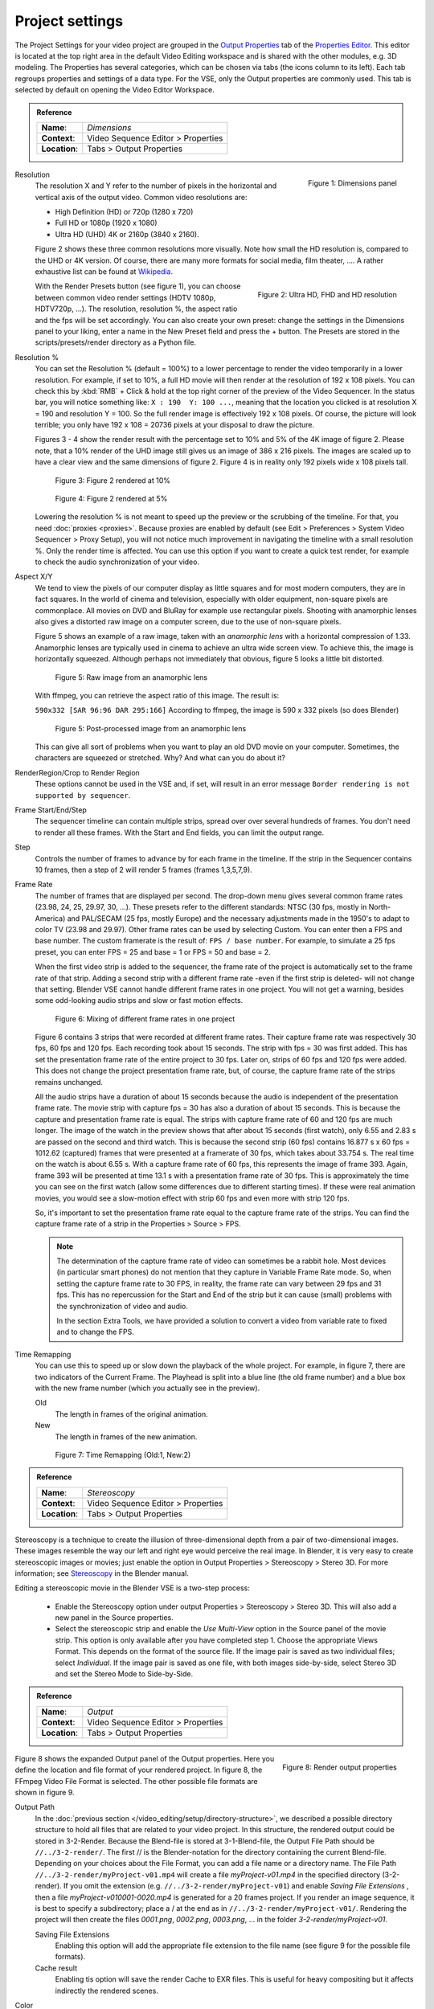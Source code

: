 Project settings
================

The Project Settings for your video project are grouped in the `Output Properties <https://docs.blender.org/manual/en/dev/render/output/index.html>`_ tab of the `Properties Editor <https://docs.blender.org/manual/en/dev/editors/properties_editor.html>`_. This editor is located at the top right area in the default Video Editing workspace and is shared with the other modules, e.g. 3D modeling. The Properties has several categories, which can be chosen via tabs (the icons column to its left). Each tab regroups properties and settings of a data type. For the VSE, only the Output properties are commonly used. This tab is selected by default on opening the Video Editor Workspace.

.. admonition:: Reference
   :class: refbox

   =============   ==============================================================
   **Name**:       *Dimensions*
   **Context**:    Video Sequence Editor > Properties
   **Location**:   Tabs > Output Properties
   =============   ==============================================================

.. figure:: /images/video_editing_setup_project-settings.png
   :alt: Project Settings
   :align: right
   :scale: 40%

   Figure 1: Dimensions panel   

Resolution
   The resolution X and Y refer to the number of pixels in the horizontal and vertical axis of the output video. Common video resolutions are:

   - High Definition (HD) or 720p (1280 x 720)
   - Full HD or 1080p (1920 x 1080)
   - Ultra HD (UHD) 4K or 2160p (3840 x 2160).

   Figure 2 shows these three common resolutions more visually. Note how small the HD resolution is, compared to the UHD or 4K version. Of course, there are many more formats for social media, film theater, .... A rather exhaustive list can be found at `Wikipedia <https://en.wikipedia.org/wiki/List_of_common_resolutions>`_.

   .. figure:: /images/vse_setup_project_resolutions.svg
      :alt: Resolutions
      :align: right
      :scale: 100%

      Figure 2: Ultra HD, FHD and HD resolution
   
   With the Render Presets button (see figure 1), you can choose between common video render settings (HDTV 1080p, HDTV720p, ...). The resolution, resolution %, the aspect ratio and the fps will be set accordingly.  You can also create your own preset: change the settings in the Dimensions panel to your liking, enter a name in the New Preset field and press the + button. The Presets are stored in the scripts/presets/render directory as a Python file.

Resolution %
   You can set the Resolution % (default = 100%) to a lower percentage to render the video temporarily in a lower resolution. For example, if set to 10%, a full HD movie will then render at the resolution of 192 x 108 pixels. You can check this by :kbd:`RMB` + Click & hold at the top right corner of the preview of the Video Sequencer. In the status bar, you will notice something like: ``X : 190  Y: 100 ...``, meaning that the location you clicked is at resolution X = 190 and resolution Y = 100. So the full render image is effectively 192 x 108 pixels. Of course, the picture will look terrible; you only have 192 x 108 = 20736 pixels at your disposal to draw the picture.

   Figures 3 - 4 show the render result with the percentage set to 10% and 5% of the 4K image of figure 2. Please note, that a 10% render of the UHD image still gives us an image of 386 x 216 pixels. The images are scaled up to have a clear view and the same dimensions of figure 2. Figure 4 is in reality only 192 pixels wide x 108 pixels tall.

   .. figure:: /images/vse_setup_project_tree-10.png
      :alt: Resolutions
      :scale: 200%

      Figure 3: Figure 2 rendered at 10%

   .. figure:: /images/vse_setup_project_tree-05.png
      :alt: Resolutions
      :scale: 400%

      Figure 4: Figure 2 rendered at 5%

   Lowering the resolution % is not meant to speed up the preview or the scrubbing of the timeline. For that, you need :doc:`proxies <proxies>`. Because proxies are enabled by default (see Edit > Preferences > System Video Sequencer > Proxy Setup), you will not notice much improvement in navigating the timeline with a small resolution %.  Only the render time is affected. You can use this option if you want to create a quick test render, for example to check the audio synchronization of your video.

Aspect X/Y
   We tend to view the pixels of our computer display as little squares and for most modern computers, they are in fact squares. In the world of cinema and television, especially with older equipment, non-square pixels are commonplace. All movies on DVD and BluRay for example use rectangular pixels. Shooting with anamorphic lenses also gives a distorted raw image on a computer screen, due to the use of non-square pixels.

   Figure 5 shows an example of a raw image, taken with an *anamorphic lens* with a horizontal compression of 1.33. Anamorphic lenses are typically used in cinema to achieve an ultra wide screen view. To achieve this, the image is horizontally squeezed. Although perhaps not immediately that obvious, figure 5 looks a little bit distorted.

   .. figure:: /images/vse_setup_project_anamorphic-squeezed.jpg
      :alt: Image from an anamorphic lens (squeezed)
      :scale: 100%

      Figure 5: Raw image from an anamorphic lens

   With ffmpeg, you can retrieve the aspect ratio of this image. The result is:

   ``590x332 [SAR 96:96 DAR 295:166]``
   According to ffmpeg, the image is 590 x 332 pixels (so does Blender)

   .. figure:: /images/vse_setup_project_anamorphic-desqueezed.jpg
      :alt: Image from an anamorphic lens (desqueezed)
      :scale: 100%

      Figure 5: Post-processed image from an anamorphic lens


   This can give all sort of problems when you want to play an old DVD movie on your computer. Sometimes, the characters are squeezed or stretched. Why? And what can you do about it?

   .. todo::
      Describe in more detail and use example of anamorphic lens. For some examples, see The Pixel Aspect Ratio Acid Test: http://frs.badcoffee.info/PAR_AcidTest/ and https://ia800900.us.archive.org/11/items/TvTestCard/TvTestCard_512kb.mp4 and https://www.dpreview.com/articles/5787493634/shooting-photos-with-anamorphic-lenses-is-a-fun-way-to-get-out-of-a-creative-rut

RenderRegion/Crop to Render Region
   These options cannot be used in the VSE and, if set, will result in an error message ``Border rendering is not supported by sequencer``.

Frame Start/End/Step
   The sequencer timeline can contain multiple strips, spread over over several hundreds of frames. You don't need to render all these frames. With the Start and End fields, you can limit the output range.

Step
   Controls the number of frames to advance by for each frame in the timeline. If the strip in the Sequencer contains 10 frames, then a step of 2 will render 5 frames (frames 1,3,5,7,9).

Frame Rate
   The number of frames that are displayed per second. The drop-down menu gives several common frame rates (23.98, 24, 25, 29.97, 30, ...). These presets refer to the different standards: NTSC (30 fps, mostly in North-America) and PAL/SECAM (25 fps, mostly Europe) and the necessary adjustments made in the 1950's to adapt  to color TV (23.98 and 29.97). Other frame rates can be used by selecting Custom. You can enter then a FPS and base number. The custom framerate is the result of: ``FPS / base number``. For example, to simulate a 25 fps preset, you can enter FPS = 25 and base = 1 or FPS = 50 and base = 2.

   When the first video strip is added to the sequencer, the frame rate of the project is automatically set to the frame rate of that strip. Adding a second strip with a different frame rate -even if the first strip is deleted- will not change that setting. Blender VSE cannot handle different frame rates in one project. You will not get a warning, besides some odd-looking audio strips and slow or fast motion effects.

   .. figure:: /images/video_editing_setup_project-settings-fps.png
      :alt: Mixing of different FPS in one project
      

      Figure 6: Mixing of different frame rates in one project

   Figure 6 contains 3 strips that were recorded at different frame rates. Their capture frame rate was respectively 30 fps, 60 fps and 120 fps. Each recording took about 15 seconds. The strip with fps = 30 was first added. This has set the presentation frame rate of the entire project to 30 fps. Later on, strips of 60 fps and 120 fps were added. This does not change the project presentation frame rate, but, of course, the capture frame rate of the strips remains unchanged.
   
   All the audio strips have a duration of about 15 seconds because the audio is independent of the presentation frame rate. The movie strip with capture fps = 30 has also a duration of about 15 seconds. This is because the capture and presentation frame rate is equal. The strips with capture frame rate of 60 and 120 fps are much longer. The image of the watch in the preview shows that after about 15 seconds (first watch), only 6.55 and 2.83 s are passed on the second and third watch. This is because the second strip (60 fps) contains 16.877 s x 60 fps = 1012.62 (captured) frames that were presented at a framerate of 30 fps, which takes about 33.754 s. The real time on the watch is about 6.55 s. With a capture frame rate of 60 fps, this represents the image of frame 393. Again, frame 393 will be presented at time 13.1 s with a presentation frame rate of 30 fps. This is approximately the time you can see on the first watch (allow some differences due to different starting times). If these were real animation movies, you would see a slow-motion effect with strip 60 fps and even more with strip 120 fps.

   So, it's important to set the presentation frame rate equal to the capture frame rate of the strips. You can find the capture frame rate of a strip in the Properties > Source > FPS.

   .. note::
      The determination of the capture frame rate of video can sometimes be a rabbit hole. Most devices (in particular smart phones) do not mention that they capture in Variable Frame Rate mode. So, when setting the capture frame rate to 30 FPS, in reality, the frame rate can vary between 29 fps and 31 fps. This has no repercussion for the Start and End of the strip but it can cause (small) problems with the synchronization of video and audio.

      In the section Extra Tools, we have provided a solution to convert a video from variable rate to fixed and to change the FPS.

Time Remapping
   You can use this to speed up or slow down the playback of the whole project. For example, in figure 7, there are two indicators of the Current Frame. The Playhead is split into a blue line (the old frame number) and a blue box with the new frame number (which you actually see in the preview).
   
   Old
      The length in frames of the original animation.

   New
      The length in frames of the new animation.

   .. figure:: /images/video_editing_setup_project-settings-time-remapping.png
      :alt: Time Remapping (Old:1, New:2)
      

      Figure 7: Time Remapping (Old:1, New:2)

.. admonition:: Reference
   :class: refbox

   =============   ==============================================================
   **Name**:       *Stereoscopy*
   **Context**:    Video Sequence Editor > Properties
   **Location**:   Tabs > Output Properties
   =============   ==============================================================

Stereoscopy is a technique to create the illusion of three-dimensional depth from a pair of two-dimensional images. These images resemble the way our left and right eye would perceive the real image. In Blender, it is very easy to create stereoscopic images or movies; just enable the option in Output Properties > Stereoscopy > Stereo 3D. For more information; see `Stereoscopy <https://docs.blender.org/manual/en/dev/render/output/properties/stereoscopy/index.html>`_ in the Blender manual.

Editing a stereoscopic movie in the Blender VSE is a two-step process:
   
 * Enable the Stereoscopy option under output Properties > Stereoscopy > Stereo 3D. This will also add a new panel in the Source properties.
 * Select the stereoscopic strip and enable the *Use Multi-View* option in the Source panel of the movie strip. This option is only available after you have completed step 1. Choose the appropriate Views Format. This depends on the format of the source file. If the image pair is saved as two individual files; select *Individual*. If the image pair is saved as one file, with both images side-by-side, select Stereo 3D and set the Stereo Mode to Side-by-Side.

.. admonition:: Reference
   :class: refbox

   =============   ==============================================================
   **Name**:       *Output*
   **Context**:    Video Sequence Editor > Properties
   **Location**:   Tabs > Output Properties
   =============   ==============================================================


.. figure:: /images/video_editing_setup_project-settings-output.png
   :alt: Render Output properties
   :align: right
   :scale: 70%

   Figure 8: Render output properties
   
Figure 8 shows the expanded Output panel of the Output properties. Here you define the location and file format of your rendered project. In figure 8, the FFmpeg Video File Format is selected. The other possible file formats are shown in figure 9.

Output Path
   In the :doc:`previous section </video_editing/setup/directory-structure>`, we described a possible directory structure to hold all files that are related to your video project. In this structure, the rendered output could be stored in 3-2-Render. Because the Blend-file is stored at 3-1-Blend-file, the Output File Path should be ``//../3-2-render/``. The first // is the Blender-notation for the directory containing the current Blend-file. Depending on your choices about the File Format, you can add a file name or a directory name. The File Path ``//../3-2-render/myProject-v01.mp4`` will create a file *myProject-v01.mp4* in the specified directory (3-2-render). If you omit the extension (e.g. ``//../3-2-render/myProject-v01``) and enable *Saving File Extensions* , then a file *myProject-v010001-0020.mp4* is generated for a 20 frames project. If you render an image sequence, it is best to specify a subdirectory; place a / at the end as in ``//../3-2-render/myProject-v01/``. Rendering the project will then create the files *0001.png*, *0002.png*, *0003.png*, ... in the folder *3-2-render/myProject-v01*.

   Saving File Extensions
      Enabling this option will add the appropriate file extension to the file name (see figure 9 for the possible file formats).
   Cache result
      Enabling tis option will save the render Cache to EXR files. This is useful for heavy compositing but it affects indirectly the rendered scenes.
Color
   Choose BW for saving grayscale images, RGB for saving color images (red, green and blue channels), and RGBA for saving color images with transparency enabled (red, green, blue and alpha channels). The RGBA option is only available with certain file formats (see below). For example, the JPG file format does not have an alpha channel, while the PNG format does. Also, most video file formats don't have a transparency option.
File Format
   You can render the sequencer content as as series of images (BMP, Iris, PNG, ..., TIFF; see figure 9) or as a movie which is, of course, also an *embedded* series of images.

   .. figure:: /images/video_editing_setup_project-settings-output-file-format.png
      :alt: File formats
   

      Figure 9: File formats
   
   Which one should you choose? Depending on your choice, several additional fields are added in the sidebar. All possible Image and Movie formats are described in detail in the `section Output <https://docs.blender.org/manual/en/dev/render/output/properties/output.html>`_ of the docs with an overview of all `Video & Audio Formats <https://docs.blender.org/manual/en/dev/files/media/video_formats.html>`_ and `graphics <https://docs.blender.org/manual/en/dev/files/media/image_formats.html>`_ formats (see figure 9 for a list).

   .. Warning::
      It's important to keep in mind that Blender is foremost a 3D and 2D modeling and animation program. Artwork is mostly created and rendered from within the 3D View or Grease Pencil workspace. As an artist, you have full control on resolution, composition, speed, color, .... As a video editor, however, you usually work with existing material from camera output; where many parameters are already fixed. The Output settings therefore are for a great deal dictated by the imported footage.
   
   If you are in the Video Editing Workspace, the default is set to a FFmpeg Video with H.264 as default video codec and AAC as audio codec. Other workspaces set the default to PNG Image Sequence and the Blender docs and many tutorials favor this approach. It's easier to stop & restart the render process (for example, in case of a crash or when you need your computer for something else). You can choose a high-quality, lossless format (e.g. OpenEXR) that's ideal for post-processing such as color grading or VFX. You can use a render farm, ... These advantages, however, are much more obvious in a 3D-animation creation process (which is the main focus of Blender), where you have full-control over the image quality. It is less obvious in a video editing workflow, where the quality of the source material is usually fixed; e.g. your footage is already shot and for example, creating a openEXR image sequence from H.264 footage will not increase the quality of it. If you saved your project as an image sequence, you also need to save the audio separately. And, in the end, you probably will need a single movie-file to hand over to your client. So, in a typical video editing workflow a single movie file format (FFMpeg Video) is much more common. 

   .. note::
      A 1080P video with 30 fps and 10 seconds duration has an uncompressed file size of 1080 x 1920 (dimension) x 3 (color channels) x 30 (fps) x 10 (duration) =  1.866.240.000 bytes or 1.73 GB. In most cases, this file is too big and should be compressed with for example, the H.264 codec. This codec can yield compression ratios from 1:50 to about 1:200 (200 bytes are compressed into 1 byte), reducing the above file size to about 36 MB - 9 MB. The following concepts are important to keep in mind:
      
      * intraframe compression: instead of coding every pixel of a frame, only the differences between pixels are encoded. For example, for a completely black frame you need only to encode the color and the info that it applies to the whole frame (or to certain blocks, ...). 
      * interframe compression: the frames in an image sequence are not all completely different. So, in theory, it's sufficient to encode the first frame (called a key frame or I-frame) and from then on only the differences.  This could work very well in a play-forward stream. In a typical video editing environment (with scrubbing, play backwards, jumping) however, this is a bad compression technique. To move one frame backwards, you have to process all the previous frames until the last keyframe. The term GOP (Group of Pictures) refers to the number of frames that are connected to one keyframe. The bigger the GOP size, the more compression but also the more processing needed to edit.
      * Lossy compression: the result of the compression is that some information is deleted from the file. Most of the time, this is not or hardly noticeable with the human eye. The JPEG image format is a lossy file format. WEBM/VP9 and Theora are lossy video codes. AAC is a lossy audio codec.
      * Lossless compression: the compressed file -although smaller- contains exact the same information as the uncompressed one. It is possible to reconstruct the original image from the lossless compressed file. The PNG image format is a lossless file format.  FFmpeg video codec #1 and HuffYUV are lossless video codecs. FLAC is a lossless audio codec.
       
      Some codecs have a lossy and lossless variant (for example DNxHD, H.264). Wikipedia maintains an extensive `list of lossy and lossless video and audio codecs <https://en.wikipedia.org/wiki/List_of_codecs#Lossless_compression>`_ .
   
   AVI JPEG
      In the first two choices of figure 9 (AVI JPEG and AVI Raw), the term AVI (Audio Video Interleaved) refers to the container: a file format developed by Microsoft in 1992. AVI JPEG uses the Motion JPEG (M-JPEG or MJPEG) codec in which each video frame is compressed separately as a JPEG image. So, this codec uses only intraframe compression and is thus very well suited for video editing purposes but also results in a bigger file size (because it's only intraframe compression). It is also a lossy compression because it uses the JPEG codec. Audio is not embedded in the container and should be exported separately.
   AVI Raw   
      AVI Raw doesn't use a codec as such and stores the raw images into the AVI-container. The file size is thus much greater but the quality and processing speed (besides the bigger frame size) are better. Audio is also not embedded. For a comparison, the original Spring Open movie (container: MPEG-4, video codec: AVC (Advanced Video Codec), Audio codec: AAC LC (Advanced Audio Codec Low Complexity) has a file size of 29.6 MB. The AVI Raw has a file size of 64.5 GB, the AVI JPEG has a file size of 1.87 GB; both without audio.
      
      .. note::
         Due to this huge file size and the absence of audio, both formats should probably not be used as delivery format but as fallback.
   
   FFmpeg video file format
      .. figure:: /images/video_editing_setup_project-settings-output-containers-codecs.png
         :alt: FFMpeg video settings
         :align: right
         :scale: 60%
 
         Figure 10: FFmpeg Video settings
      
      
      FFmpeg video is an umbrella term for several containers and codecs. It uses the ffmpeg libraries under the hood to create the video file. When selecting this option, several *presets* are available: ``DVD``, ``H264 in Matroska``, ``H264 in Matroska for scrubbing``, ``H264 in MP4``, ``Ogg Theora``, ``WebM (VP9+Opus)``, and ``Xvid``.  Selecting one of these presets will set the encoding, video and audio options below to a pre-defined value. We describe only the very popular *H264 in MP4* and the related concepts. These are also applicable to the other presets. 
      
      Encoding
         Selecting the FFmpeg Video File Format will add the Encoding, Video, and Audio section to the side panel. A distinction should be made between the concepts *container* and *codec*. For example, in figure 10, the container is MPEG-4 (with file extension mp4), the Video Codec is H.264 and the Audio Codec is AAC. A container "contains" the various components of a video: the stream of images, the sound, subtitles, metadata. A codec is software or hardware that compresses and decompresses digital video or audio.
   
         Container
            A container specifies how the data (audio, video, subtitles, ...) is stored in the video file, and how transporting and presenting this info can be organized. You can recognize the container through the file extension (.mp4, .mov, ...). This is not a waterproof method however. For example, you can easily change the file extension from .mp4 to .mov or .avi and still be able to view the video with most players. To detect the container signature (within the file), you need extra-software such as FFprobe or MediaInfo (see `Extratools </extra-tools>`_).
            
            The available container file formats are: ``MPEG-1``, ``MPEG-2``, ``MPEG-4``, ``AVI``, ``Quicktime``, ``DV``, ``Ogg``, ``Matroska``, ``Flash``, and ``WebM``.

            A container can be tied to a specific codec. For example, the ``MPEG-1``and ``MPEG-2`` containers *enforce* the video codec (you cannot choose one), so that you can only define quality parameters, and the audio codec. For the ``MPEG-1`` container the only valid audio codecs are AC3, MP2, and MP3; *although all audio codecs are available*. You can select the AC3 audio codec without any render error but the sound however is not stored. And, if the MP2 audio codec is selected, then the Bitrate must be less than 128 bps. Another example: the webM and Ogg file format can only contain a Vorbis and Opus codec.

            .. note::
               If you combine incompatible codecs or containers, the Render Animation command will show an (easy to miss) error message in the statusbar such as ``Could not initialize streams, probably unsupported codec combination``. However, a non-playable output file is yet produced.
            
            Wikipedia has a very extensive documentation on all available `container formats <https://en.wikipedia.org/wiki/Comparison_of_video_container_formats>`_ with an overview table of the valid `container-codec combinations <https://en.wikipedia.org/wiki/Comparison_of_video_container_formats#Video_coding_formats_support>`_. A very good YouTube tutorial about the difference between container and codec is `Explaining Digital Video: Formats, Codecs & Containers <https://www.youtube.com/watch?v=-4NXxY4maYc>`_

         Autosplit   
            If the output file is bigger than 2 GB, you can *Autosplit* the output in chunks of max. 2 GB. Each chunk  can be played separately.
         Video
            Video Codec
               The name CODEC stands for Compressor/Decompressor (sometimes also referred to as coding/decoding). It is the software that compresses the file (see above). Available options are: ``No Video``, ``DNxHD``, ``DV``, ``FFmpeg video codec #1``, ``Flash Video``, ``H.264``, ``HuffYUV``, ``MPEG-1``, ``MPEG-2``, ``MPEG-4 (divx)``, ``PNG``, ``QT rle/QT Animation``, ``Theora``, and  ``WEBM/VP9``.

               The goal of (lossy) video encoding is to reduce the file size of the original input file, while retaining as much quality as possible. So, there is a tradeoff between size and quality.
            
               Depending on the selected video codec, some of the fields below are not displayed. For example, if you select the No Video codec, no additional fields are shown.

               .. Warning::
                  The description below is based on the popular H.264 video codec. Blender has opted to hide some of the complexity of this codec. Other codecs require that you explicitly specify all necessary attributes. In the text we will refer to those implicit settings.

            Output quality
               The default is set to Medium Quality. The image quality of a video is dependent of the bitrate; i.e. the number of bits used per unit time. Setting a high bitrate will result in a higher quality because you have more bits per unit time to dislay the image.

               With FFmpeg, you can use a constant bitrate or settle with one of the predefined Quality levels. With a constant bitrate the number of bits per unit of time is always the same, no matter how complex the image stream is. A variable bitrate can adapt to the complexity of the stream and use a lower bitrate with for example a motionless video. A variable bitrate is automatically set if you select one of the predefined quality levels.

               Quality levels (variable bitrate)
                  You need to give some indication about the desired quality of the output; otherwise the codec could always settle for the lowest bitrate, which is of course also the lowest quality.

                  Blender has opted to use `verbal labels <https://blender.stackexchange.com/questions/93048/what-numerical-crf-values-do-the-assorted-output-qualities-correspond-to-in-the>`_; which are a translation of FFmpeg's `Constant Rate Factor <http://trac.ffmpeg.org/wiki/Encode/H.264>`_ (CRF): a value between 0 and 51, where lower values would result in better quality (more bits per frame), at the expense of higher file sizes. Higher values mean more compression, but at some time you will notice the quality degradation. A change of ± 6 should result in about half/double the file size.

                  .. figure:: /images/video_editing_setup_project-settings-output-quality.png
                     :alt: Output Quality
   
                     Figure 10: Output Quality and FFmpeg's Constant Rate Factor (CRF) values
               
               Constant Bitrate
                  In FFmpeg, there is no native or true CBR mode, but Blender "simulates" a constant bit rate setting by tuning the parameters of a one-pass average bitrate encode. You need to set the following, additional input fields. However, Bitrate, Minimum, and Maximum can all be set to the same value. 
                  
                  Bitrate
                     Bitrate is the amount of data encoded for a unit of time. For streaming, it is usually expressed in megabits per second (Mbps) for video, and in kilobits per second (kbps) for audio. The default is set to 6000 bps. As a comparison, the recommended video bitrate for YouTube uploads is set to 8 Mbps for 1080p and 5 Mbps for 720p.
                  Minimum
                     Although the Constant Bitrate option is selected, the encoder will fluctuate around this number. You can set a minimum.
                  Maximum
                     However, the maximum is probably more important. If you suspect that your viewer has limited bandwidth, you can specify this maximum. The encoder will never encode in a higher bitrate.
                  Buffer
                     This is the "rate control buffer", so it will enforce your requested "average" (the value you set with Bitrate) over the buffer window. It is assumed that the receiver / player will buffer that much data, meaning that a fluctuation within that range is acceptable. The default is set to 1792 bits.
                  Mux Rate
                     Multiplexing is the process of combining separate video and audio streams into a single file, similar to packing a video file and .mp3 audio file in a zip-file. The value of Mux Rate is the maximum bit rate of the multiplexed stream. The default is set to 10080000.
                  Mux Packet size
                     Default: 2048. Reduces data fragmentation or muxer overhead depending on the source. The default is set to 2048.
            Encoding speed
               Presets to change between a fast encode (bigger file size) and more compression (smaller file size). The available options: Slowest, Good, Realtime
            Keyframe Interval
               The number of pictures per Group of Pictures. The default value is 18. Set to 0 for “intraframe only” compressing, which disables inter-frame video compression. A higher number generally leads to a smaller file but needs a higher-powered device to replay it. 

               The value of the Keyframe Interval depends on your goal. If you want to use this outputed video for further editing, then a small interval is better. To recreate a non-keyframe, you need to find the associated keyframe and apply all differences in between. If all frames are keyframes, then each frame can be recreated on its own; but, of course, the compression is minimal and the file size will be larger.
            Max B-frames
               B-frames are bi-directional frames. They use both previous and forward frames for data reference to get the highest amount of compression. The value is the maximum number of B‑frames between non-B-frames. Again, a small value will be beneficial for a video that needs to be edited.
         
         Audio
            Only certain audio codecs will be able to fit in your target output file; see `Guidelines for high quality lossy audio encoding <https://trac.ffmpeg.org/wiki/Encode/HighQualityAudio>`_ for an overview table.

            According to the FFmpeg docs, the quality of the available audio encoders could be ranked as folllows:
            Opus > Vorbis >= AAC > MP3 >= AC3 > aac > libtwolame > vorbis > mp2 > wmav2/wmav1
            
            Audio Codec
               Available options: ``No Audio``, ``AAC``, ``AC3``, ``FLAC``, ``MP2``, ``MP3``, ``Opus``, ``PCM``, and ``Vorbis``.
               Advanced Audio Coding (AAC) is the successor format to MP3 and defined in MPEG-4 part 3.
            Audio channels
               Available options: Mono, Stereo, 4 channels, 5.1 Surround, 7.1 Surround
            Sample Rate
               The sample (sampling) rate is analogous to the frame rate or FPS (frames per second) measurement for videos. An analogue sound wave is measured or sampled at a regular interval and the result is stored in the audio stream/file. For audio, the minimum number of samples per second to unambiguously represent English speech is 8000 Hz or 8000 samples per second. Other common values are 44.100 Hz or 44.1kHz (music CD quality), and 48kHz (most common for audio tracks in movies). The default setting is 48000.
            Bit Rate
               For each codec, you can control the bit rate (quality) of the sound in the movie. Higher bit rates are bigger files that stream worse but sound better. Use powers of 2 for compatibility.
               
               For music, 64 (AAC)/96 (MP3) kbps is a good general-purpose setting that will sound good most listeners. This is the standard bitrate for podcasts, and it sounds great on most contemporary devices, including smart speakers and mobile devices. If bandwidth cost is a concern, you might consider using a lower setting. For enhanced listening, go higher.

               As a rule of thumb, for audible transparency, use 64 kBit/s for each channel (so 128 kBit/s for stereo, 384 kBit/s for 5.1 surround sound) (see https://trac.ffmpeg.org/wiki/Encode/AAC )

               For talk, 32 (AAC)/64 (MP3) kbps is a good standard setting for most purposes. If you are particularly budget conscious, you can use a lower setting for talk radio and few people will notice the difference.
               
               
               The minimum is 32 and maximum is 384 kbps. The default is set at 192
            Volume
               Slider: default at 1



Some useful links:

* Discrete Cosine Transformation: https://www.youtube.com/watch?v=Q2aEzeMDHMA&t=33s 
* JPEG compression: https://www.youtube.com/watch?v=Ba89cI9eIg8
* Video compression: https://www.youtube.com/watch?v=QoZ8pccsYo4 
* Rate Control mode: https://slhck.info/video/2017/03/01/rate-control.html
      